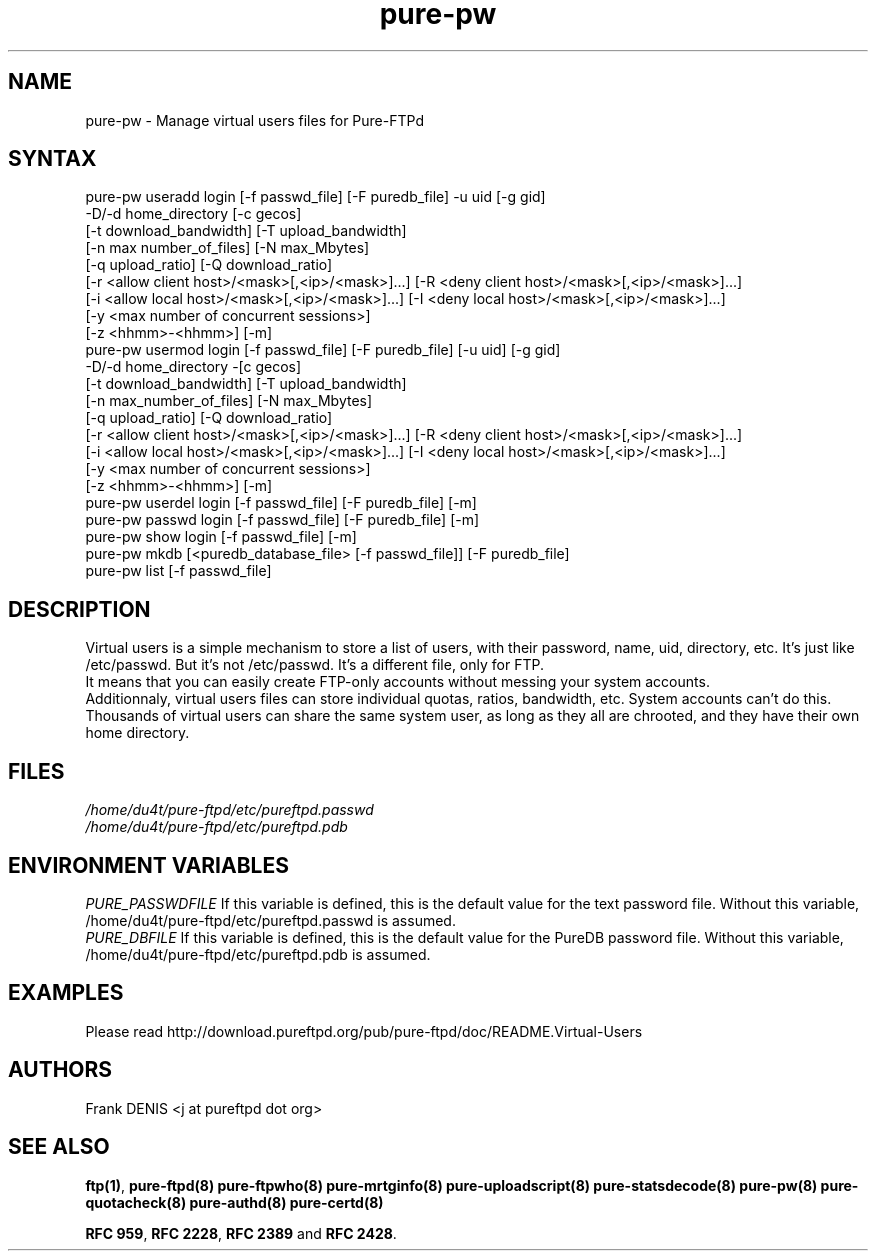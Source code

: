 .TH "pure-pw" "8" "1.0.49" "Frank Denis" "Pure-FTPd"
.SH "NAME"
.LP 
pure\-pw \- Manage virtual users files for Pure\-FTPd
.SH "SYNTAX"
.LP 
pure\-pw useradd login [\-f passwd_file] [\-F puredb_file] \-u uid [\-g gid]
                \-D/\-d home_directory [\-c gecos]
                [\-t download_bandwidth] [\-T upload_bandwidth]
                [\-n max number_of_files] [\-N max_Mbytes]
                [\-q upload_ratio] [\-Q download_ratio]
                [\-r <allow client host>/<mask>[,<ip>/<mask>]...] [\-R <deny client host>/<mask>[,<ip>/<mask>]...]
                [\-i <allow local host>/<mask>[,<ip>/<mask>]...] [\-I <deny local host>/<mask>[,<ip>/<mask>]...]
                [\-y <max number of concurrent sessions>]
                [\-z <hhmm>\-<hhmm>] [\-m]
.br 
pure\-pw usermod login [\-f passwd_file] [\-F puredb_file] [\-u uid] [\-g gid]
                \-D/\-d home_directory \-[c gecos]
                [\-t download_bandwidth] [\-T upload_bandwidth]
                [\-n max_number_of_files] [\-N max_Mbytes]
                [\-q upload_ratio] [\-Q download_ratio]
                [\-r <allow client host>/<mask>[,<ip>/<mask>]...] [\-R <deny client host>/<mask>[,<ip>/<mask>]...]
                [\-i <allow local host>/<mask>[,<ip>/<mask>]...] [\-I <deny local host>/<mask>[,<ip>/<mask>]...]
                [\-y <max number of concurrent sessions>]
                [\-z <hhmm>\-<hhmm>] [\-m]
.br 
pure\-pw userdel login [\-f passwd_file] [\-F puredb_file] [\-m]
.br 
pure\-pw passwd  login [\-f passwd_file] [\-F puredb_file] [\-m]
.br 
pure\-pw show    login [\-f passwd_file] [\-m]
.br 
pure\-pw mkdb    [<puredb_database_file> [\-f passwd_file]] [\-F puredb_file] 
.br 
pure\-pw list    [\-f passwd_file]
.SH "DESCRIPTION"
.LP 
Virtual users is a simple mechanism to store a list of users, with their
password, name, uid, directory, etc. It's just like /etc/passwd. But it's
not /etc/passwd. It's a different file, only for FTP.
.br 
It means that you can easily create FTP\-only accounts without messing your
system accounts.
.br 
Additionnaly, virtual users files can store individual quotas, ratios,
bandwidth, etc. System accounts can't do this.
.br 
Thousands of virtual users can share the same system user, as long as they
all are chrooted, and they have their own home directory.
.SH "FILES"
.LP 
\fI/home/du4t/pure-ftpd/etc/pureftpd.passwd\fP
.br
\fI/home/du4t/pure-ftpd/etc/pureftpd.pdb\fP 
.SH "ENVIRONMENT VARIABLES"
.LP 
\fIPURE_PASSWDFILE\fP
If this variable is defined, this is the default value for the text password
file. Without this variable, /home/du4t/pure-ftpd/etc/pureftpd.passwd is assumed.
.br
\fIPURE_DBFILE\fP 
If this variable is defined, this is the default value for the PureDB password
file. Without this variable, /home/du4t/pure-ftpd/etc/pureftpd.pdb is assumed.
.SH "EXAMPLES"
.LP 
Please read http://download.pureftpd.org/pub/pure-ftpd/doc/README.Virtual\-Users
.SH "AUTHORS"
.LP 
Frank DENIS <j at pureftpd dot org>

.SH "SEE ALSO"
.BR "ftp(1)" ,
.BR "pure-ftpd(8)"
.BR "pure-ftpwho(8)"
.BR "pure-mrtginfo(8)"
.BR "pure-uploadscript(8)"
.BR "pure-statsdecode(8)"
.BR "pure-pw(8)"
.BR "pure-quotacheck(8)"
.BR "pure-authd(8)"
.BR "pure-certd(8)"

.BR "RFC 959" ,
.BR "RFC 2228",
.BR "RFC 2389" " and"
.BR "RFC 2428" .
